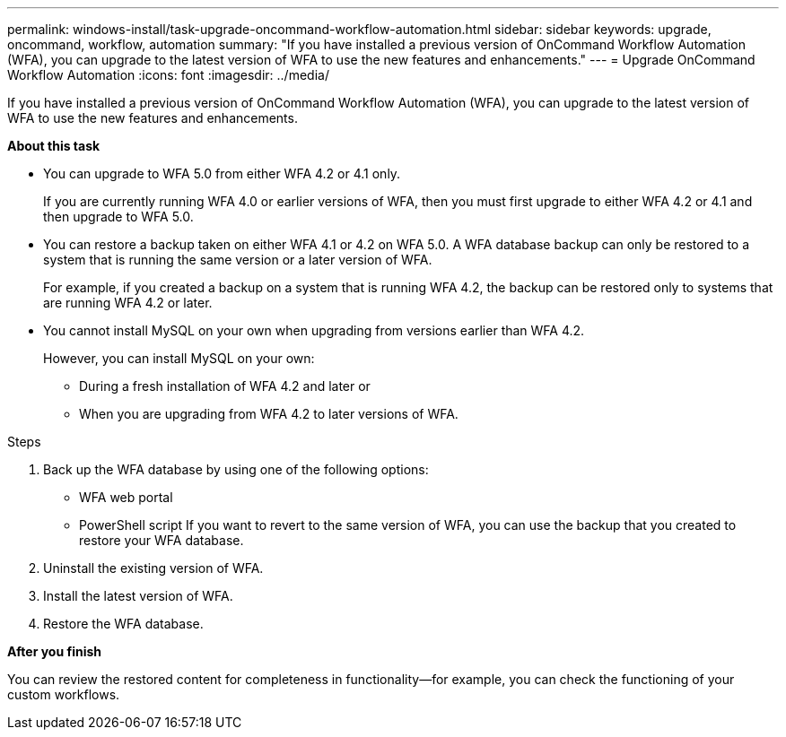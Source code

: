 ---
permalink: windows-install/task-upgrade-oncommand-workflow-automation.html
sidebar: sidebar
keywords: upgrade, oncommand, workflow, automation
summary: "If you have installed a previous version of OnCommand Workflow Automation (WFA), you can upgrade to the latest version of WFA to use the new features and enhancements."
---
= Upgrade OnCommand Workflow Automation
:icons: font
:imagesdir: ../media/

[.lead]
If you have installed a previous version of OnCommand Workflow Automation (WFA), you can upgrade to the latest version of WFA to use the new features and enhancements.

*About this task*

* You can upgrade to WFA 5.0 from either WFA 4.2 or 4.1 only.
+
If you are currently running WFA 4.0 or earlier versions of WFA, then you must first upgrade to either WFA 4.2 or 4.1 and then upgrade to WFA 5.0.

* You can restore a backup taken on either WFA 4.1 or 4.2 on WFA 5.0. A WFA database backup can only be restored to a system that is running the same version or a later version of WFA.
+
For example, if you created a backup on a system that is running WFA 4.2, the backup can be restored only to systems that are running WFA 4.2 or later.

* You cannot install MySQL on your own when upgrading from versions earlier than WFA 4.2.
+
However, you can install MySQL on your own:

 ** During a fresh installation of WFA 4.2 and later or
 ** When you are upgrading from WFA 4.2 to later versions of WFA.

.Steps
. Back up the WFA database by using one of the following options:
 ** WFA web portal
 ** PowerShell script
If you want to revert to the same version of WFA, you can use the backup that you created to restore your WFA database.
. Uninstall the existing version of WFA.
. Install the latest version of WFA.
. Restore the WFA database.

*After you finish*

You can review the restored content for completeness in functionality--for example, you can check the functioning of your custom workflows.

